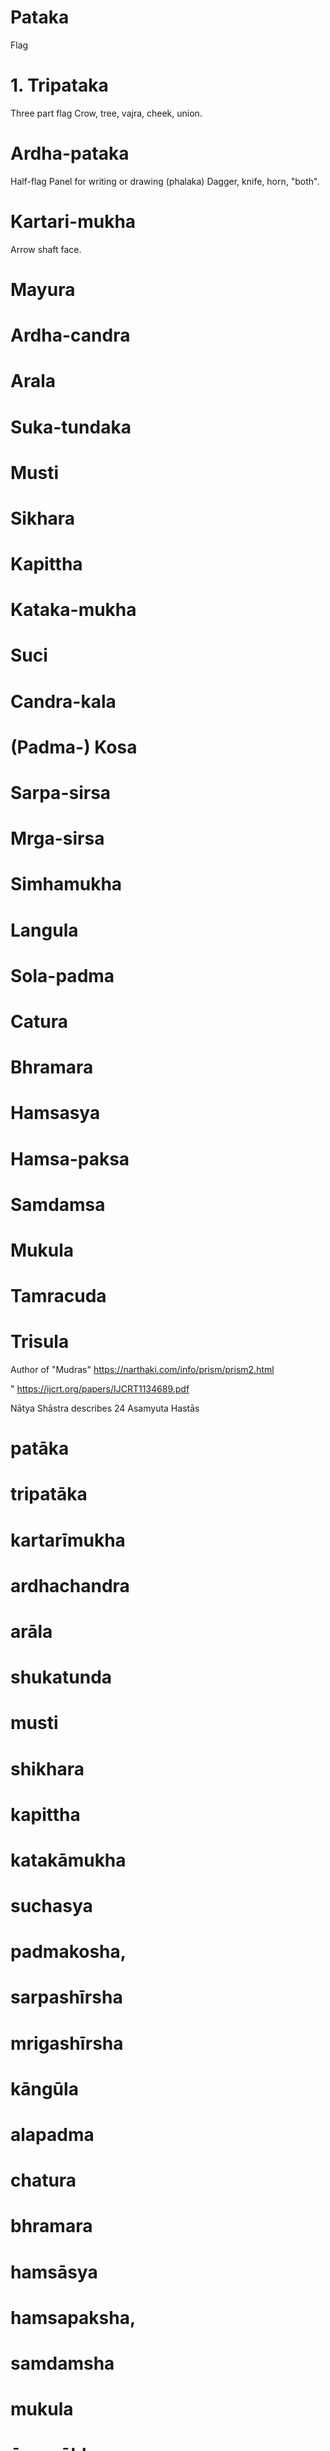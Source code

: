 * Pataka
  Flag
* 1. Tripataka
  Three part flag
  Crow, tree, vajra, cheek, union.
* Ardha-pataka
  Half-flag
  Panel for writing or drawing (phalaka)
  Dagger, knife, horn, "both".
* Kartari-mukha
  Arrow shaft face.

* Mayura
* Ardha-candra
* Arala
* Suka-tundaka
* Musti
* Sikhara
* Kapittha
* Kataka-mukha
* Suci
* Candra-kala
* (Padma-) Kosa
* Sarpa-sirsa
* Mrga-sirsa
* Simhamukha
* Langula
* Sola-padma
* Catura
* Bhramara
* Hamsasya
* Hamsa-paksa
* Samdamsa
* Mukula
* Tamracuda
* Trisula

[[file:mudras-notation.jpg]]
[[file:asamyuta-hastas.png]]
[[file:samyuta-hands.png]]

Author of "Mudras"
https://narthaki.com/info/prism/prism2.html

"
https://ijcrt.org/papers/IJCRT1134689.pdf

Nātya Shāstra describes 24 Asamyuta Hastās
* patāka
* tripatāka
* kartarīmukha
* ardhachandra
* arāla
* shukatunda
* musti
* shikhara
* kapittha
* katakāmukha
* suchasya
* padmakosha,
* sarpashīrsha
* mrigashīrsha
* kāngūla
* alapadma
* chatura
* bhramara
* hamsāsya
* hamsapaksha,
* samdamsha
* mukula
* ūrnanābha
* tāmrachuda’
